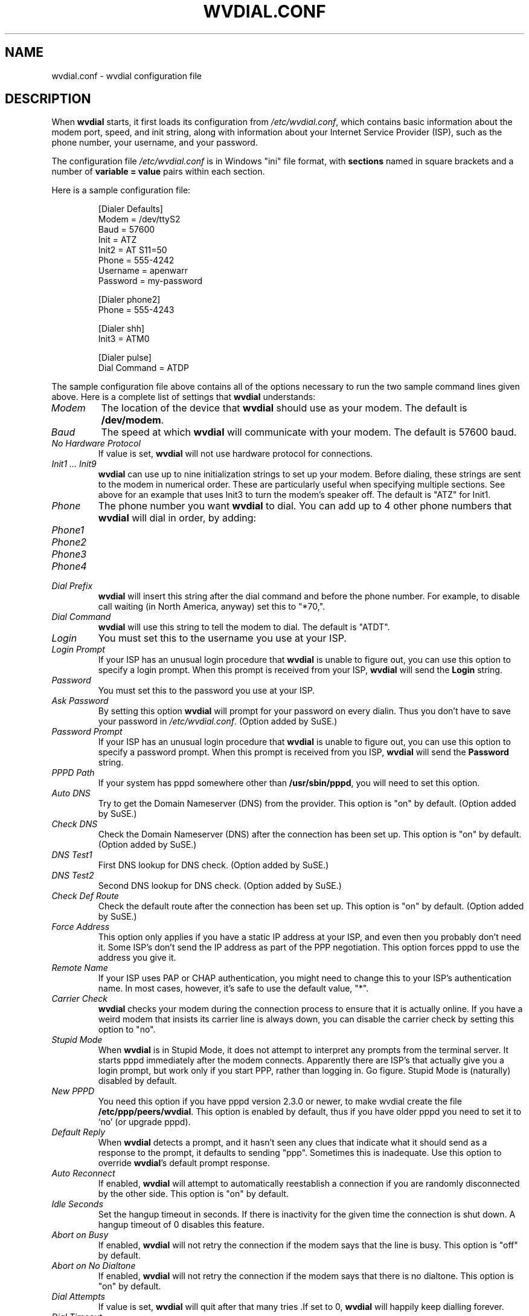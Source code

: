 .TH WVDIAL.CONF 5 "December 2005" "WvDial"
.\"
.SH NAME
wvdial.conf \- wvdial configuration file
.\"
.SH DESCRIPTION
When
.B wvdial
starts, it first loads its configuration from
.IR /etc/wvdial.conf ,
which contains basic information about the modem port, speed, and init
string, along with information about your Internet Service Provider (ISP),
such as the phone number, your username, and your password.
.sp
The configuration file
.I /etc/wvdial.conf
is in Windows "ini" file format, with
.B sections
named in square brackets and a number of
.B variable = value
pairs within each section.
.PP
Here is a sample configuration file:
.PP
.RS
[Dialer Defaults]
.br
Modem = /dev/ttyS2
.br
Baud = 57600
.br
Init = ATZ
.br
Init2 = AT S11=50
.br
Phone = 555-4242
.br
Username = apenwarr
.br
Password = my-password
.sp
[Dialer phone2]
.br
Phone = 555-4243
.sp
[Dialer shh]
.br
Init3 = ATM0
.sp
[Dialer pulse]
.br
Dial Command = ATDP
.RE
.PP
The sample configuration file above contains all of the options
necessary to run the two sample command lines given above.  Here is a
complete list of settings that
.B wvdial
understands:
.TP
.I Modem
The location of the device that
.B wvdial
should use as your modem.  The default is
.BR /dev/modem .
.TP
.I Baud
The speed at which
.B wvdial
will communicate with your modem.  The default is 57600 baud.
.TP
.I No Hardware Protocol
If value is set,
.B wvdial
will not use hardware protocol for connections.
.TP
.I "Init1 ... Init9"
.B wvdial
can use up to nine initialization strings to set up your modem.  Before
dialing, these strings are sent to the modem in numerical order.  These are
particularly useful when specifying multiple sections.  See above for an
example that uses Init3 to turn the modem's speaker off.  The default is
"ATZ" for Init1.
.TP
.I Phone
The phone number you want
.B wvdial
to dial. You can add up to 4 other phone numbers that
.B wvdial
will dial in order, by adding:
.TP
.I Phone1
.TP
.I Phone2
.TP
.I Phone3
.TP
.I Phone4
.TP
.I Dial Prefix
.B wvdial
will insert this string after the dial command and before the phone number.
For example, to disable call waiting (in North America, anyway) set
this to "*70,".
.TP
.I Dial Command
.B wvdial
will use this string to tell the modem to dial.  The default is "ATDT".
.TP
.I Login
You must set this to the username you use at your ISP.
.TP
.I Login Prompt
If your ISP has an unusual login procedure that
.B wvdial
is unable to figure out, you can use this option to specify a
login prompt.  When this prompt is received from your ISP,
.B wvdial
will send the
.B Login
string.
.TP
.I Password
You must set this to the password you use at your ISP.
.TP
.I Ask Password
By setting this option
.B wvdial
will prompt for your password on every dialin.  Thus you don't have to save
your password in
.IR /etc/wvdial.conf .
(Option added by SuSE.)
.TP
.I Password Prompt
If your ISP has an unusual login procedure that
.B wvdial
is unable to figure out, you can use this option to specify a
password prompt.   When this prompt is received from you ISP,
.B wvdial
will send the
.B Password
string.
.TP
.I PPPD Path
If your system has pppd somewhere other than
.BR "/usr/sbin/pppd" ,
you will need to set this option.
.TP
.I Auto DNS
Try to get the Domain Nameserver (DNS) from the provider.  This option is "on"
by default.  (Option added by SuSE.)
.TP
.I Check DNS
Check the Domain Nameserver (DNS) after the connection has been set
up.  This option is "on" by default.  (Option added by SuSE.)
.TP
.I DNS Test1
First DNS lookup for DNS check.  (Option added by SuSE.)
.TP
.I DNS Test2
Second DNS lookup for DNS check.  (Option added by SuSE.)
.TP
.I Check Def Route
Check the default route after the connection has been set
up.  This option is "on" by default.  (Option added by SuSE.)
.TP
.I Force Address
This option only applies if you have a static IP address at your ISP, and
even then you probably don't need it.  Some ISP's don't send the IP address
as part of the PPP negotiation.  This option forces pppd to use the address
you give it.
.TP
.I Remote Name
If your ISP uses PAP or CHAP authentication, you might need to change this
to your ISP's authentication name.  In most cases, however, it's safe to use
the default value, "*".
.TP
.I Carrier Check
.B wvdial
checks your modem during the connection process to ensure that it is actually
online.  If you have a weird modem that insists its carrier line is always
down, you can disable the carrier check by setting this option to "no".
.TP
.I Stupid Mode
When
.B wvdial
is in Stupid Mode, it does not attempt to interpret any prompts from the
terminal server.  It starts pppd immediately after the modem connects.
Apparently there are ISP's that actually give you a login prompt, but
work only if you start PPP, rather than logging in.  Go figure.  Stupid
Mode is (naturally) disabled by default.
.TP
.I New PPPD
You need this option if you have pppd version 2.3.0 or newer, to make
wvdial create the file
.BR /etc/ppp/peers/wvdial .
This option is enabled by default, thus if you have older pppd you need
to set it to `no' (or upgrade pppd).
.TP
.I Default Reply
When
.B wvdial
detects a prompt, and it hasn't seen any clues that indicate what it should
send as a response to the prompt, it defaults to sending "ppp".  Sometimes
this is inadequate.  Use this option to override
.BR wvdial 's
default prompt response.
.TP
.I Auto Reconnect
If enabled,
.B wvdial
will attempt to automatically reestablish a connection if you are
randomly disconnected by the other side.
This option is "on" by default.
.TP
.I Idle Seconds
Set the hangup timeout in seconds.  If there is inactivity for the given
time the connection is shut down.  A hangup timeout of 0 disables this
feature.
.TP
.I Abort on Busy
If enabled,
.B wvdial
will not retry the connection if the modem says that the line is busy.
This option is "off" by default.
.TP
.I Abort on No Dialtone
If enabled,
.B wvdial
will not retry the connection if the modem says that there is no dialtone.
This option is "on" by default.
.TP
.I Dial Attempts
If value is set,
.B wvdial
will quit after that many tries .If set to 0,
.B wvdial
will happily keep dialling forever.
.TP
.I Dial Timeout
The maximum time in seconds that
.B wvdial
will wait for a connection to be made. Default value is 60 seconds.
.PP
The
.BR wvdialconf (1)
program can be used to detect your modem and fill in the Modem, Baud,
and Init/Init2 options automatically.
.\"
.SH AUTHORS
Dave Coombs and Avery Pennarun for Net Integration Technologies Inc.
Great contributions have been made by many people, including SuSE and
RedHat. Thanks guys!
.\"
.SH "SEE ALSO"
.BR wvdial (1),
.BR wvdialconf (1),
.BR pppd (8).

